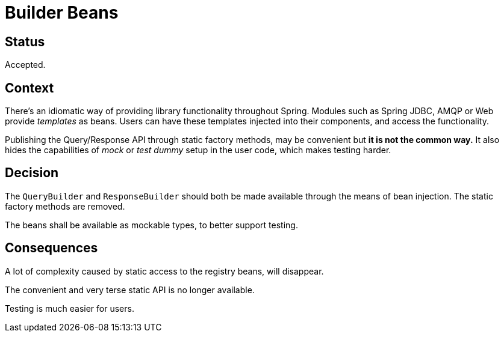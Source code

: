 = Builder Beans

== Status

Accepted.

== Context

There's an idiomatic way of providing library functionality throughout Spring.
Modules such as Spring JDBC, AMQP or Web provide _templates_ as beans. Users
can have these templates injected into their components, and access the
functionality.

Publishing the Query/Response API through static factory methods, may be
convenient but **it is not the common way.** It also hides the capabilities
of _mock_ or _test dummy_ setup in the user code, which makes testing harder.

== Decision

The `QueryBuilder` and `ResponseBuilder` should both be made available through
the means of bean injection. The static factory methods are removed.

The beans shall be available as mockable types, to better support testing.

== Consequences

A lot of complexity caused by static access to the registry beans, will
disappear.

The convenient and very terse static API is no longer available.

Testing is much easier for users.